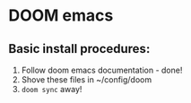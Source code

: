 * DOOM emacs
** Basic install procedures:
1. Follow doom emacs documentation - done!
2. Shove these files in ~/config/doom
3. =doom sync= away!
